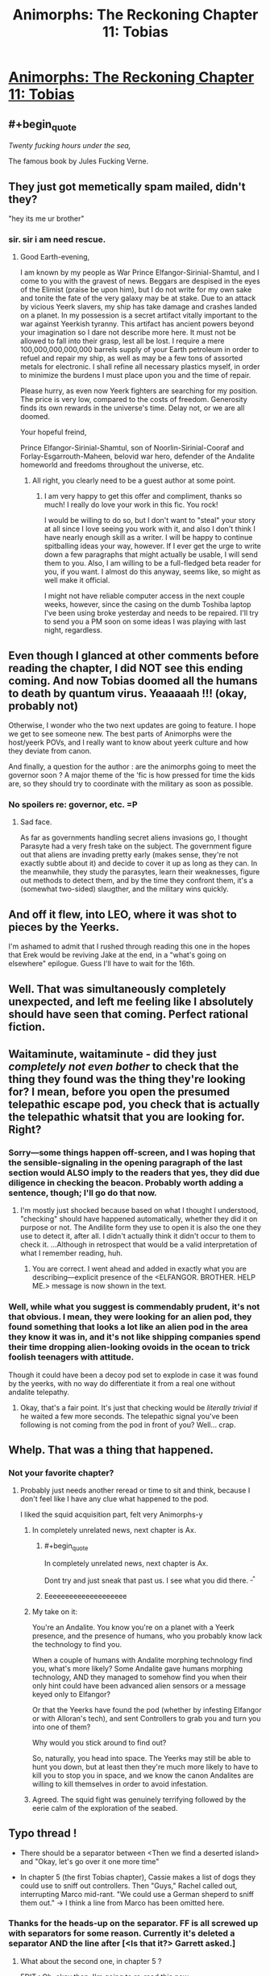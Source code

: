 #+TITLE: Animorphs: The Reckoning Chapter 11: Tobias

* [[https://www.fanfiction.net/s/11090259/11/r-Animorphs-The-Reckoning][Animorphs: The Reckoning Chapter 11: Tobias]]
:PROPERTIES:
:Author: ketura
:Score: 33
:DateUnix: 1449160929.0
:END:

** #+begin_quote
  /Twenty fucking hours under the sea,/
#+end_quote

The famous book by Jules Fucking Verne.
:PROPERTIES:
:Author: ZeroNihilist
:Score: 13
:DateUnix: 1449174736.0
:END:


** They just got memetically spam mailed, didn't they?

"hey its me ur brother"
:PROPERTIES:
:Author: chaosmosis
:Score: 9
:DateUnix: 1449190122.0
:END:

*** sir. sir i am need rescue.
:PROPERTIES:
:Author: ketura
:Score: 6
:DateUnix: 1449192417.0
:END:

**** Good Earth-evening,

I am known by my people as War Prince Elfangor-Sirinial-Shamtul, and I come to you with the gravest of news. Beggars are despised in the eyes of the Elimist (praise be upon him), but I do not write for my own sake and tonite the fate of the very galaxy may be at stake. Due to an attack by vicious Yeerk slavers, my ship has take damage and crashes landed on a planet. In my possession is a secret artifact vitally important to the war against Yeerkish tyranny. This artifact has ancient powers beyond your imagination so I dare not describe more here. It must not be allowed to fall into their grasp, lest all be lost. I require a mere 100,000,000,000,000 barrels supply of your Earth petroleum in order to refuel and repair my ship, as well as may be a few tons of assorted metals for electronic. I shall refine all necessary plastics myself, in order to minimize the burdens I must place upon you and the time of repair.

Please hurry, as even now Yeerk fighters are searching for my position. The price is very low, compared to the costs of freedom. Generosity finds its own rewards in the universe's time. Delay not, or we are all doomed.

Your hopeful freind,

Prince Elfangor-Sirinial-Shamtul, son of Noorlin-Sirinial-Cooraf and Forlay-Esgarrouth-Maheen, belovid war hero, defender of the Andalite homeworld and freedoms throughout the universe, etc.
:PROPERTIES:
:Author: chaosmosis
:Score: 7
:DateUnix: 1449524930.0
:END:

***** All right, you clearly need to be a guest author at some point.
:PROPERTIES:
:Author: TK17Studios
:Score: 3
:DateUnix: 1449813447.0
:END:

****** I am very happy to get this offer and compliment, thanks so much! I really do love your work in this fic. You rock!

I would be willing to do so, but I don't want to "steal" your story at all since I love seeing you work with it, and also I don't think I have nearly enough skill as a writer. I will be happy to continue spitballing ideas your way, however. If I ever get the urge to write down a few paragraphs that might actually be usable, I will send them to you. Also, I am willing to be a full-fledged beta reader for you, if you want. I almost do this anyway, seems like, so might as well make it official.

I might not have reliable computer access in the next couple weeks, however, since the casing on the dumb Toshiba laptop I've been using broke yesterday and needs to be repaired. I'll try to send you a PM soon on some ideas I was playing with last night, regardless.
:PROPERTIES:
:Author: chaosmosis
:Score: 1
:DateUnix: 1450033688.0
:END:


** Even though I glanced at other comments before reading the chapter, I did NOT see this ending coming. And now Tobias doomed all the humans to death by quantum virus. Yeaaaaah !!! (okay, probably not)

Otherwise, I wonder who the two next updates are going to feature. I hope we get to see someone new. The best parts of Animorphs were the host/yeerk POVs, and I really want to know about yeerk culture and how they deviate from canon.

And finally, a question for the author : are the animorphs going to meet the governor soon ? A major theme of the 'fic is how pressed for time the kids are, so they should try to coordinate with the military as soon as possible.
:PROPERTIES:
:Author: CouteauBleu
:Score: 5
:DateUnix: 1449175609.0
:END:

*** No spoilers re: governor, etc. =P
:PROPERTIES:
:Author: TK17Studios
:Score: 3
:DateUnix: 1449210264.0
:END:

**** Sad face.

As far as governments handling secret aliens invasions go, I thought Parasyte had a very fresh take on the subject. The government figure out that aliens are invading pretty early (makes sense, they're not exactly subtle about it) and decide to cover it up as long as they can. In the meanwhile, they study the parasytes, learn their weaknesses, figure out methods to detect them, and by the time they confront them, it's a (somewhat two-sided) slaugther, and the military wins quickly.
:PROPERTIES:
:Author: CouteauBleu
:Score: 2
:DateUnix: 1449265377.0
:END:


** And off it flew, into LEO, where it was shot to pieces by the Yeerks.

I'm ashamed to admit that I rushed through reading this one in the hopes that Erek would be reviving Jake at the end, in a "what's going on elsewhere" epilogue. Guess I'll have to wait for the 16th.
:PROPERTIES:
:Author: russxbox
:Score: 4
:DateUnix: 1449164876.0
:END:


** Well. That was simultaneously completely unexpected, and left me feeling like I absolutely should have seen that coming. Perfect rational fiction.
:PROPERTIES:
:Author: Salivanth
:Score: 5
:DateUnix: 1449200475.0
:END:


** Waitaminute, waitaminute - did they just /completely not even bother/ to check that the thing they found was the thing they're looking for? I mean, before you open the presumed telepathic escape pod, you check that is actually the telepathic whatsit that you are looking for. Right?
:PROPERTIES:
:Author: iamthelowercase
:Score: 3
:DateUnix: 1449184776.0
:END:

*** Sorry---some things happen off-screen, and I was hoping that the sensible-signaling in the opening paragraph of the last section would ALSO imply to the readers that yes, they did due diligence in checking the beacon. Probably worth adding a sentence, though; I'll go do that now.
:PROPERTIES:
:Author: TK17Studios
:Score: 5
:DateUnix: 1449185565.0
:END:

**** I'm mostly just shocked because based on what I thought I understood, "checking" should have happened automatically, whether they did it on purpose or not. The Andilite form they use to open it is also the one they use to detect it, after all. I didn't actually think it didn't occur to them to check it. ...Although in retrospect that would be a valid interpretation of what I remember reading, huh.
:PROPERTIES:
:Author: iamthelowercase
:Score: 3
:DateUnix: 1449197096.0
:END:

***** You are correct. I went ahead and added in exactly what you are describing---explicit presence of the <ELFANGOR. BROTHER. HELP ME.> message is now shown in the text.
:PROPERTIES:
:Author: TK17Studios
:Score: 2
:DateUnix: 1449207411.0
:END:


*** Well, while what you suggest is commendably prudent, it's not that obvious. I mean, they were looking for an alien pod, they found something that looks a lot like an alien pod in the area they know it was in, and it's not like shipping companies spend their time dropping alien-looking ovoids in the ocean to trick foolish teenagers with attitude.

Though it could have been a decoy pod set to explode in case it was found by the yeerks, with no way do differentiate it from a real one without andalite telepathy.
:PROPERTIES:
:Author: CouteauBleu
:Score: 2
:DateUnix: 1449186272.0
:END:

**** Okay, that's a fair point. It's just that checking would be /literally trivial/ if he waited a few more seconds. The telepathic signal you've been following is not coming from the pod in front of you? Well... crap.
:PROPERTIES:
:Author: iamthelowercase
:Score: 2
:DateUnix: 1449197095.0
:END:


** Whelp. That was a thing that happened.
:PROPERTIES:
:Author: nicholaslaux
:Score: 2
:DateUnix: 1449163932.0
:END:

*** Not your favorite chapter?
:PROPERTIES:
:Author: TK17Studios
:Score: 2
:DateUnix: 1449211828.0
:END:

**** Probably just needs another reread or time to sit and think, because I don't feel like I have any clue what happened to the pod.

I liked the squid acquisition part, felt very Animorphs-y
:PROPERTIES:
:Author: nicholaslaux
:Score: 3
:DateUnix: 1449235432.0
:END:

***** In completely unrelated news, next chapter is Ax.
:PROPERTIES:
:Author: TK17Studios
:Score: 9
:DateUnix: 1449253697.0
:END:

****** #+begin_quote
  In completely unrelated news, next chapter is Ax.
#+end_quote

Dont try and just sneak that past us. I see what you did there. ^{_^}
:PROPERTIES:
:Author: Kishoto
:Score: 4
:DateUnix: 1449261268.0
:END:


****** Eeeeeeeeeeeeeeeeeeee
:PROPERTIES:
:Author: nicholaslaux
:Score: 2
:DateUnix: 1449257682.0
:END:


***** My take on it:

You're an Andalite. You know you're on a planet with a Yeerk presence, and the presence of humans, who you probably know lack the technology to find you.

When a couple of humans with Andalite morphing technology find you, what's more likely? Some Andalite gave humans morphing technology, AND they managed to somehow find you when their only hint could have been advanced alien sensors or a message keyed only to Elfangor?

Or that the Yeerks have found the pod (whether by infesting Elfangor or with Alloran's tech), and sent Controllers to grab you and turn you into one of them?

Why would you stick around to find out?

So, naturally, you head into space. The Yeerks may still be able to hunt you down, but at least then they're much more likely to have to kill you to stop you in space, and we know the canon Andalites are willing to kill themselves in order to avoid infestation.
:PROPERTIES:
:Author: Salivanth
:Score: 5
:DateUnix: 1449318211.0
:END:


***** Agreed. The squid fight was genuinely terrifying followed by the eerie calm of the exploration of the seabed.
:PROPERTIES:
:Score: 1
:DateUnix: 1449464527.0
:END:


** Typo thread !

- There should be a separator between <Then we find a deserted island> and "Okay, let's go over it one more time"

- In chapter 5 (the first Tobias chapter), Cassie makes a list of dogs they could use to sniff out controllers. Then "Guys," Rachel called out, interrupting Marco mid-rant. "We could use a German sheperd to sniff them out." -> I think a line from Marco has been omitted here.
:PROPERTIES:
:Author: CouteauBleu
:Score: 2
:DateUnix: 1449177924.0
:END:

*** Thanks for the heads-up on the separator. FF is all screwed up with separators for some reason. Currently it's deleted a separator AND the line after [<Is that it?> Garrett asked.]
:PROPERTIES:
:Author: TK17Studios
:Score: 1
:DateUnix: 1449179321.0
:END:

**** What about the second one, in chapter 5 ?

EDIT : Oh, okay then. I'm going to re-read this now.
:PROPERTIES:
:Author: CouteauBleu
:Score: 1
:DateUnix: 1449184059.0
:END:

***** That one's not a typo, though perhaps the writing could be clearer. The thing going on there is that Marco and Jake are arguing, loudly, in the background, but Tobias is focusing on Cassie and Rachel whispering quietly. Then Rachel speaks out loud, interrupting whatever-Marco-was-saying, it-wasn't-relevant-therefore-it-wasn't-spelled-out.
:PROPERTIES:
:Author: TK17Studios
:Score: 1
:DateUnix: 1449185882.0
:END:

****** Nevermind, it all makes sense now. If you want to make it clearer, I'd suggest inserting a short cut of Marco's rant between the two lines (like "-and seriously, we CAN'T afford to just-" "Guys." Rachel said, interrupting Marco mid-rant)
:PROPERTIES:
:Author: CouteauBleu
:Score: 1
:DateUnix: 1449186834.0
:END:


**** By the way, there's a weird line of commas and hyphens before "Is that it", and it was already here in the first version. What's up with that ?
:PROPERTIES:
:Author: CouteauBleu
:Score: 1
:DateUnix: 1449357855.0
:END:

***** That was where there was a dividing line that absolutely refused to show for a long time, so I added the commas and hyphens as a crappy hacked-together solution.
:PROPERTIES:
:Author: TK17Studios
:Score: 1
:DateUnix: 1449365066.0
:END:

****** Okay, why are you even posting on FF.net ? If it gives you so much trouble, ArchiveOfOurOwn seems like the obvious choice. (though posting on both gives you more publicity, I guess)
:PROPERTIES:
:Author: CouteauBleu
:Score: 1
:DateUnix: 1449426083.0
:END:


** Awe yes! You're using the art I made!

The ending was surprising. Why did the pod blast off into space after sending a distress signal? It could apparently handle rapid atmospheric movement but not operate in water? It seems odd that a escape pod couldn't handle a water landing. Something's not quite right here; this pod is not behaving like I expect an escape pod to behave.
:PROPERTIES:
:Author: CopperZirconium
:Score: 2
:DateUnix: 1449297504.0
:END:

*** My assumption is that since Elfangor didn't show up to rescue him, Ax has assumed (quite reasonably) that the Yeerks have found him, not uninfested humans with morphing technology.
:PROPERTIES:
:Author: Salivanth
:Score: 2
:DateUnix: 1449318373.0
:END:

**** How did he immediately know it wasn't Elfangor? Tobias was in Elfangor morph.
:PROPERTIES:
:Author: nicholaslaux
:Score: 1
:DateUnix: 1449355394.0
:END:

***** My bad. Need to re-read the chapter. Okay, that hurts that theory.
:PROPERTIES:
:Author: Salivanth
:Score: 1
:DateUnix: 1449372214.0
:END:


** Heyo [[/u/TK17Studios][u/TK17Studios]],

Just wanted to check in and say I'm really diggin' your fic, here. It's just as good as published stuff out there; I just finished reading Brandon Sanderson's fairly popular Mistborn trilogy, and r!Animorphs: The Reckoning is stronger imo.

Also, in case it's of interest to you, I haven't actually read any Animorphs books, despite having had a handful on my shelf growing up. I get the sense that most of your readers have read the original series. I'm clearly not getting any of the references to the original series, but I have a perspective on whether or not the fic makes sense for someone who is unfamiliar with it. It has all been clear so far!

Keep up the awesome work. I really appreciate your contribution to the rapidly growing body of quality rational fiction.

Cheers,

LaNuitDuChasseur
:PROPERTIES:
:Author: LaNuitDuChasseur
:Score: 2
:DateUnix: 1449723381.0
:END:

*** Wahoo! Hooray for not being opaque to new readers, and thank you very much for the high praise.
:PROPERTIES:
:Author: TK17Studios
:Score: 2
:DateUnix: 1449813397.0
:END:


** Waitaminute, waitaminute - did they just /completely not even bother/ to check that the thing they found was the thing they're looking for? I mean, before you open the presumed telepathic escape pod, you check that is actually the telepathic whatsit that you are looking for. Right?
:PROPERTIES:
:Author: iamthelowercase
:Score: 0
:DateUnix: 1449184783.0
:END:
